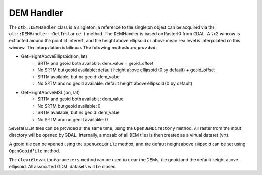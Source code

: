 DEM Handler
===========


The ``otb::DEMHandler`` class is a singleton, a reference to the singleton object can be acquired via the ``otb::DEMHandler::GetInstance()`` method. The DEMHandler is based on RasterIO from GDAL. A 2x2 window is extracted around the point of interest, and the height above ellipsoid or above mean sea level is interpolated on this window. The interpolation is bilinear. The following methods are provided:

- GetHeightAboveEllipsoid(lon, lat)
    * SRTM and geoid both available: dem_value + geoid_offset
    * No SRTM but geoid available: default height above ellipsoid (0 by default) + geoid_offset
    * SRTM available, but no geoid: dem_value
    * No SRTM and no geoid available: default height above ellipsoid (0 by default)

- GetHeightAboveMSL(lon, lat)
    * SRTM and geoid both available: dem_value
    * No SRTM but geoid available: 0
    * SRTM available, but no geoid: dem_value
    * No SRTM and no geoid available: 0

Several DEM tiles can be provided at the same time, using the ``OpenDEMDirectory`` method. All raster from the input directory will be opened by GDAL. Internally, a mosaic of all DEM tiles is then created as a virtual dataset (vrt).

A geoid file can be opened using the ``OpenGeoidFile`` method, and the default height above ellipsoid can be set using ``OpenGeoidFile`` method.

The ``ClearElevationParameters`` method can be used to clear the DEMs, the geoid and the default height above ellipsoid. All associated GDAL datasets will be closed.